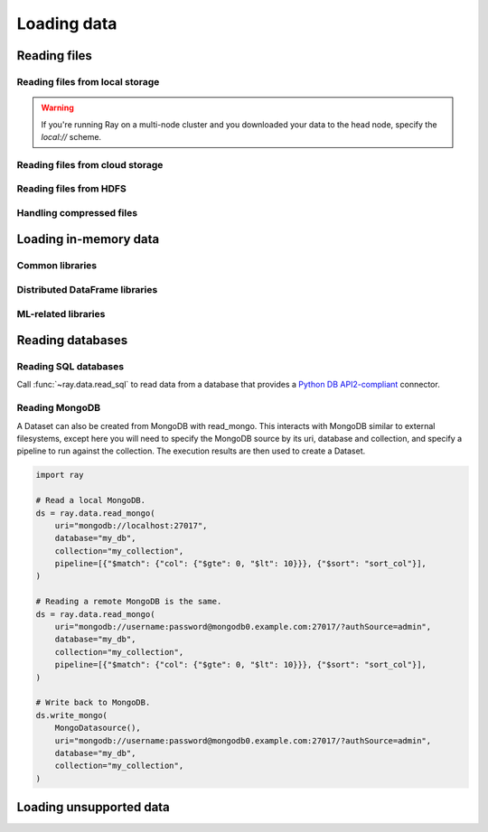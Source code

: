 .. _loading-data:

============
Loading data
============

Reading files
=============

Reading files from local storage
~~~~~~~~~~~~~~~~~~~~~~~~~~~~~~~~

.. testcode::

    import ray

    ds = ray.data.read_images("s3://anonymous@air-example-data/AnimalDetection")

.. warning::

    If you're running Ray on a multi-node cluster and you downloaded your data to the head
    node, specify the `local://` scheme.

Reading files from cloud storage
~~~~~~~~~~~~~~~~~~~~~~~~~~~~~~~~

.. tab-set::

    .. tab-item:: AWS

        .. testcode::

            import ray

            ds = ray.data.read_images("s3://anonymous@air-example-data/AnimalDetection")

    .. tab-item:: GCP

        .. code-block:: python

            import gcsfs

            # Create a tabular Dataset by reading a Parquet file from GCS, passing the configured
            # GCSFileSystem.
            # NOTE: This example is not runnable as-is; you need to point it at your GCS bucket
            # and configure your GCP project and credentials.
            path = "gs://path/to/file.parquet"
            filesystem = gcsfs.GCSFileSystem(project="my-google-project")
            ds = ray.data.read_parquet(path, filesystem=filesystem)

    .. tab-item:: Azure

        .. code-block:: python

            import adlfs

            # Create a tabular Dataset by reading a Parquet file from Azure Blob Storage, passing
            # the configured AzureBlobFileSystem.
            path = (
                "az://nyctlc/yellow/puYear=2009/puMonth=1/"
                "part-00019-tid-8898858832658823408-a1de80bd-eed3-4d11-b9d4-fa74bfbd47bc-426333-4"
                ".c000.snappy.parquet"
            )
            ds = ray.data.read_parquet(
                path,
                filesystem=adlfs.AzureBlobFileSystem(account_name="azureopendatastorage")
            )

Reading files from HDFS
~~~~~~~~~~~~~~~~~~~~~~~

.. testcode::

    import pyarrow as pa

    # Create a tabular Dataset by reading a Parquet file from HDFS, manually specifying a
    # configured HDFS connection via a Pyarrow HDFSFileSystem instance.
    # NOTE: This example is not runnable as-is; you'll need to point it at your HDFS
    # cluster/data.
    ds = ray.data.read_parquet(
        "hdfs://path/to/file.parquet",
        filesystem=pa.fs.HDFSFileSystem(host="localhost", port=9000, user="bob"),
    )

Handling compressed files
~~~~~~~~~~~~~~~~~~~~~~~~~

.. testcode::

    # Read a gzip-compressed CSV file from S3.
    ds = ray.data.read_csv(
        "s3://anonymous@air-example-data/gzip_compressed.csv",
        arrow_open_stream_args={"compression": "gzip"},
    )

Loading in-memory data
======================

Common libraries
~~~~~~~~~~~~~~~~

.. tab-set::

    .. tab-item:: Python objects

        .. testcode::

            import ray

            ds = ray.data.from_items([
                {"food": "spam", "number": 0},
                {"food": "ham", "number": 1},
                {"food": "eggs", "number": 2}
            ])
            print(ds)

        .. testoutput::

            TODO

    .. tab-item:: NumPy



    .. tab-item:: pandas

        ham

    .. tab-item:: PyArrow

        ham

Distributed DataFrame libraries
~~~~~~~~~~~~~~~~~~~~~~~~~~~~~~~

.. tab-set::

    .. tab-item:: Dask

        spam

    .. tab-item:: Modin

        ham

    .. tab-item:: Spark

        ham

    .. tab-item:: Mars

        ham

ML-related libraries
~~~~~~~~~~~~~~~~~~~~

.. tab-set::

    .. tab-item:: HuggingFace

        You can convert 🤗 Datasets into Ray Datasets by using from_huggingface. This
        function accesses the underlying Arrow table and converts it into a Ray Dataset
        directly.



        ham

    .. tab-item:: TensorFlow

        ham

    .. tab-item:: Torch

        ham

.. _datasets-databases:

Reading databases
=================

Reading SQL databases
~~~~~~~~~~~~~~~~~~~~~

Call :func:`~ray.data.read_sql` to read data from a database that provides a
`Python DB API2-compliant <https://peps.python.org/pep-0249/>`_ connector.

.. tab-set::

    .. tab-item:: MySQL

        To read from MySQL, install
        `MySQL Connector/Python <https://dev.mysql.com/doc/connector-python/en/>`_. It's the
        first-party MySQL database connector.

        .. code-block:: console

            pip install mysql-connector-python

        Then, define your connection logic and query the database.

        .. code-block:: python

            import mysql.connector

            import ray

            def create_connection():
                return mysql.connector.connect(
                    user="admin",
                    password=...,
                    host="example-mysql-database.c2c2k1yfll7o.us-west-2.rds.amazonaws.com",
                    connection_timeout=30,
                    database="example",
                )

            # Get all movies
            dataset = ray.data.read_sql("SELECT * FROM movie", create_connection)
            # Get movies after the year 1980
            dataset = ray.data.read_sql(
                "SELECT title, score FROM movie WHERE year >= 1980", create_connection
            )
            # Get the number of movies per year
            dataset = ray.data.read_sql(
                "SELECT year, COUNT(*) FROM movie GROUP BY year", create_connection
            )


    .. tab-item:: PostgreSQL

        To read from PostgreSQL, install `Psycopg 2 <https://www.psycopg.org/docs>`_. It's
        the most popular PostgreSQL database connector.

        .. code-block:: console

            pip install psycopg2-binary

        Then, define your connection login and query the database.

        .. code-block:: python

            import psycopg2

            import ray

            def create_connection():
                return psycopg2.connect(
                    user="postgres",
                    password=...,
                    host="example-postgres-database.c2c2k1yfll7o.us-west-2.rds.amazonaws.com",
                    dbname="example",
                )

            # Get all movies
            dataset = ray.data.read_sql("SELECT * FROM movie", create_connection)
            # Get movies after the year 1980
            dataset = ray.data.read_sql(
                "SELECT title, score FROM movie WHERE year >= 1980", create_connection
            )
            # Get the number of movies per year
            dataset = ray.data.read_sql(
                "SELECT year, COUNT(*) FROM movie GROUP BY year", create_connection
            )

    .. tab-item:: Snowflake

        To read from Snowflake, install the
        `Snowflake Connector for Python <https://docs.snowflake.com/en/user-guide/python-connector>`_.

        .. code-block:: console

            pip install snowflake-connector-python

        Then, define your connection login and query the database.

        .. code-block:: python

            import snowflake.connector

            import ray

            def create_connection():
                return snowflake.connector.connect(
                    user=...,
                    password=...
                    account="ZZKXUVH-IPB52023",
                    database="example",
                )

            # Get all movies
            dataset = ray.data.read_sql("SELECT * FROM movie", create_connection)
            # Get movies after the year 1980
            dataset = ray.data.read_sql(
                "SELECT title, score FROM movie WHERE year >= 1980", create_connection
            )
            # Get the number of movies per year
            dataset = ray.data.read_sql(
                "SELECT year, COUNT(*) FROM movie GROUP BY year", create_connection
            )


    .. tab-item:: Databricks

        To read from Databricks, install the
        `Databricks SQL Connector for Python <https://docs.databricks.com/dev-tools/python-sql-connector.html>`_.

        .. code-block:: console

            pip install databricks-sql-connector


        Then, define your connection logic and read from the Databricks SQL warehouse.

        .. code-block:: python

            from databricks import sql

            import ray

            def create_connection():
                return sql.connect(
                    server_hostname="dbc-1016e3a4-d292.cloud.databricks.com",
                    http_path="/sql/1.0/warehouses/a918da1fc0b7fed0",
                    access_token=...,


            # Get all movies
            dataset = ray.data.read_sql("SELECT * FROM movie", create_connection)
            # Get movies after the year 1980
            dataset = ray.data.read_sql(
                "SELECT title, score FROM movie WHERE year >= 1980", create_connection
            )
            # Get the number of movies per year
            dataset = ray.data.read_sql(
                "SELECT year, COUNT(*) FROM movie GROUP BY year", create_connection
            )

    .. tab-item:: BigQuery

        To read from BigQuery, install the
        `Python Client for Google BigQuery <https://cloud.google.com/python/docs/reference/bigquery/latest>`_.
        This package includes a DB API2-compliant database connector.

        .. code-block:: console

            pip install google-cloud-bigquery

        Then, define your connection login and query the dataset.

        .. code-block:: python

            from google.cloud import bigquery
            from google.cloud.bigquery import dbapi

            import ray

            def create_connection():
                client = bigquery.Client(...)
                return dbapi.Connection(client)

            # Get all movies
            dataset = ray.data.read_sql("SELECT * FROM movie", create_connection)
            # Get movies after the year 1980
            dataset = ray.data.read_sql(
                "SELECT title, score FROM movie WHERE year >= 1980", create_connection
            )
            # Get the number of movies per year
            dataset = ray.data.read_sql(
                "SELECT year, COUNT(*) FROM movie GROUP BY year", create_connection
            )

Reading MongoDB
~~~~~~~~~~~~~~~

A Dataset can also be created from MongoDB with read_mongo. This interacts with MongoDB
similar to external filesystems, except here you will need to specify the MongoDB source
by its uri, database and collection, and specify a pipeline to run against the
collection. The execution results are then used to create a Dataset.

.. code-block:: python

    import ray

    # Read a local MongoDB.
    ds = ray.data.read_mongo(
        uri="mongodb://localhost:27017",
        database="my_db",
        collection="my_collection",
        pipeline=[{"$match": {"col": {"$gte": 0, "$lt": 10}}}, {"$sort": "sort_col"}],
    )

    # Reading a remote MongoDB is the same.
    ds = ray.data.read_mongo(
        uri="mongodb://username:password@mongodb0.example.com:27017/?authSource=admin",
        database="my_db",
        collection="my_collection",
        pipeline=[{"$match": {"col": {"$gte": 0, "$lt": 10}}}, {"$sort": "sort_col"}],
    )

    # Write back to MongoDB.
    ds.write_mongo(
        MongoDatasource(),
        uri="mongodb://username:password@mongodb0.example.com:27017/?authSource=admin",
        database="my_db",
        collection="my_collection",
    )

Loading unsupported data
========================
